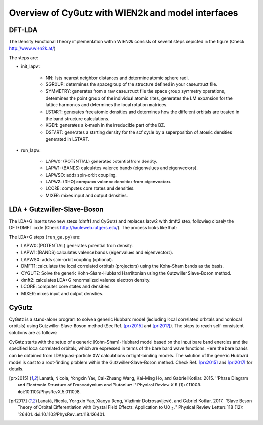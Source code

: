 Overview of CyGutz with WIEN2k and model interfaces
===================================================

DFT-LDA
-------

The Density Functional Theory implementation within WIEN2k 
consists of several steps depicted in the figure 
(Check http://www.wien2k.at/) 

.. image:: _images/WIEN2kFC.png
   :alt: alternate text
   :scale: 100 %
   :align: center

The steps are:

* init_lapw:

    * NN: lists nearest neighbor distances and determine atomic sphere radii.
    * SGROUP: determines the spacegroup of the structure deﬁned 
      in your case.struct ﬁle.
    * SYMMETRY: generates from a raw case.struct file 
      the space group symmetry operations, 
      determines the point group of the individual atomic sites, 
      generates the LM expansion for the lattice harmonics 
      and determines the local rotation matrices.
    * LSTART: generates free atomic densities 
      and determines how the different orbitals are treated 
      in the band structure calculations.
    * KGEN: generates a k-mesh in the irreducible part of the BZ.
    * DSTART: generates a starting density for the scf cycle 
      by a superposition of atomic densities generated in LSTART.

* run_lapw:
  
    * LAPW0: (POTENTIAL) generates potential from density.
    * LAPW1: (BANDS) calculates valence bands (eigenvalues and eigenvectors).
    * LAPWSO: adds spin-orbit coupling.
    * LAPW2: (RHO) computes valence densities from eigenvectors.
    * LCORE: computes core states and densities.
    * MIXER: mixes input and output densities.

LDA + Gutzwiller-Slave-Boson
----------------------------

The LDA+G inserts two new steps (dmft1 and CyGutz) 
and replaces lapw2 with dmft2 step, 
following closely the DFT+DMFT code 
(Check http://hauleweb.rutgers.edu/). 
The process looks like that: 

.. image:: _images/WIENGAFC.png
   :alt: alternate text
   :scale: 100 %
   :align: center

The LDA+G steps (``run_ga.py``) are:

* LAPW0:  (POTENTIAL) generates potential from density.
* LAPW1:  (BANDS) calculates valence bands (eigenvalues and eigenvectors).
* LAPWSO: adds spin-orbit coupling (optional).
* DMFT1:  calculates the local correlated orbitals (projectors) 
  using the Kohn-Sham bands as the basis.
* CYGUTZ: Solve the generic Kohn-Sham-Hubbard Hamiltonian 
  using the Gutzwiller Slave-Boson method.
* dmft2:  calculates LDA+G renormalized valence electron density.
* LCORE:  computes core states and densities.
* MIXER:   mixes input and output densities.

CyGutz
------

CyGutz is a stand-alone program to solve a generic Hubbard model 
(including local correlated orbitals and nonlocal orbitals) 
using Gutzwiller-Slave-Boson method 
(See Ref. [prx2015]_ and [prl2017]_).
The steps to reach self-consistent solutions are as follows:


.. image:: _images/CyGutzFC.png
   :alt: alternate text
   :scale: 100 %
   :align: center

CyGutz starts with the setup of a generic [Kohn-Sham]-Hubbard model 
based on the input bare band energies 
and the specified local correlated orbitals, 
which are expressed in terms of the bare band wave functions. 
Here the bare bands can be obtained from LDA/quasi-particle GW calculations 
or tight-binding models. 
The solution of the generic Hubbard model is cast to a root-finding problem
within the Gutzwiller-Slave-Boson method. 
Check Ref. [prx2015]_ and [prl2017]_ for details.


.. [prx2015] Lanatà, Nicola, Yongxin Yao, Cai-Zhuang Wang, Kai-Ming Ho, 
   and Gabriel Kotliar. 2015. 
   ''Phase Diagram and Electronic Structure of Praseodymium and Plutonium.''
   Physical Review X 5 (1): 011008. 
   doi:10.1103/PhysRevX.5.011008.
.. [prl2017] Lanatà, Nicola, Yongxin Yao, Xiaoyu Deng, Vladimir Dobrosavljević,
   and Gabriel Kotliar. 2017. 
   ''Slave Boson Theory of Orbital Differentiation with Crystal Field Effects:
   Application to UO :sub:`2`.'' 
   Physical Review Letters 118 (12): 126401. 
   doi:10.1103/PhysRevLett.118.126401.


